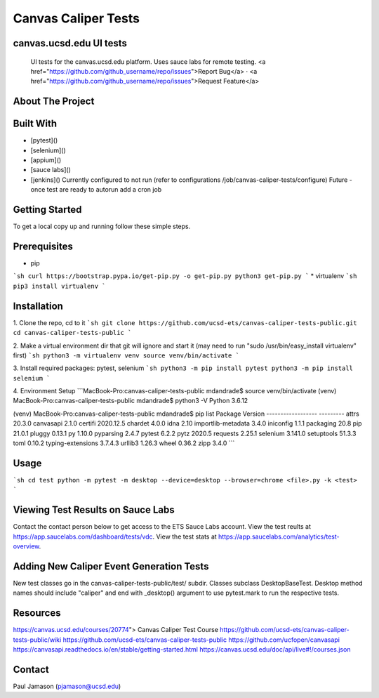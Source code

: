 *************************
Canvas Caliper Tests
*************************

canvas.ucsd.edu UI tests
############
    UI tests for the canvas.ucsd.edu platform.  Uses sauce labs for remote testing.
    <a href="https://github.com/github_username/repo/issues">Report Bug</a>
    ·
    <a href="https://github.com/github_username/repo/issues">Request Feature</a>

About The Project
############

Built With
############

* [pytest]()
* [selenium]()
* [appium]()
* [sauce labs]()
* [jenkins]() Currently configured to not run (refer to configurations /job/canvas-caliper-tests/configure) Future - once test are ready to autorun add a cron job


Getting Started
############

To get a local copy up and running follow these simple steps.

Prerequisites
############

* pip
```sh
curl https://bootstrap.pypa.io/get-pip.py -o get-pip.py
python3 get-pip.py
```
* virtualenv
```sh
pip3 install virtualenv
```


Installation
############
 
1. Clone the repo, cd to it
```sh
git clone https://github.com/ucsd-ets/canvas-caliper-tests-public.git
cd canvas-caliper-tests-public
```

2. Make a virtual environment dir that git will ignore and start it
(may need to run "sudo /usr/bin/easy_install virtualenv" first)
```sh
python3 -m virtualenv venv
source venv/bin/activate
```

3. Install required packages: pytest, selenium
```sh
python3 -m pip install pytest
python3 -m pip install selenium
```

4. Environment Setup
```MacBook-Pro:canvas-caliper-tests-public mdandrade$ source venv/bin/activate
(venv) MacBook-Pro:canvas-caliper-tests-public mdandrade$ python3 -V
Python 3.6.12

(venv) MacBook-Pro:canvas-caliper-tests-public mdandrade$ pip list
Package            Version
------------------ ---------
attrs              20.3.0
canvasapi          2.1.0
certifi            2020.12.5
chardet            4.0.0
idna               2.10
importlib-metadata 3.4.0
iniconfig          1.1.1
packaging          20.8
pip                21.0.1
pluggy             0.13.1
py                 1.10.0
pyparsing          2.4.7
pytest             6.2.2
pytz               2020.5
requests           2.25.1
selenium           3.141.0
setuptools         51.3.3
toml               0.10.2
typing-extensions  3.7.4.3
urllib3            1.26.3
wheel              0.36.2
zipp               3.4.0
```

Usage
############
```sh
cd test
python -m pytest -m desktop --device=desktop --browser=chrome <file>.py -k <test>
```


Viewing Test Results on Sauce Labs
############
Contact the contact person below to get access to the ETS Sauce Labs account.  View the test reults at https://app.saucelabs.com/dashboard/tests/vdc.  View the test stats at https://app.saucelabs.com/analytics/test-overview.


Adding New Caliper Event Generation Tests 
############
New test classes go in the canvas-caliper-tests-public/test/ subdir.  Classes subclass DesktopBaseTest.  Desktop method names should include "caliper" and end with _desktop() argument to use pytest.mark to run the respective tests.

Resources
############
https://canvas.ucsd.edu/courses/20774"> Canvas Caliper Test Course
https://github.com/ucsd-ets/canvas-caliper-tests-public/wiki
https://github.com/ucsd-ets/canvas-caliper-tests-public
https://github.com/ucfopen/canvasapi
https://canvasapi.readthedocs.io/en/stable/getting-started.html
https://canvas.ucsd.edu/doc/api/live#!/courses.json

Contact
############
Paul Jamason (pjamason@ucsd.edu)

